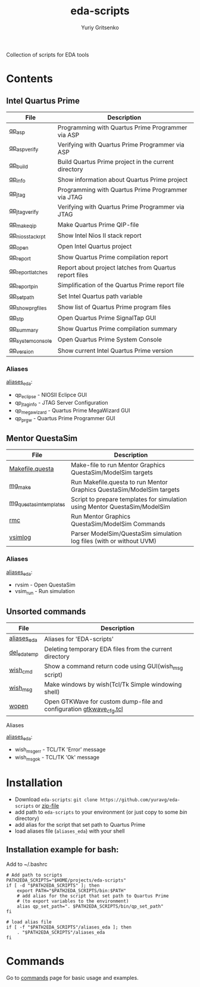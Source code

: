 #+title: eda-scripts
#+author: Yuriy Gritsenko
#+link: https://github.com/yuravg/eda-scripts

Collection of scripts for EDA tools

* Contents

** Intel Quartus Prime
|-------------------+--------------------------------------------------------|
| File              | Description                                            |
|-------------------+--------------------------------------------------------|
| [[file:bin/qp_asp_verify][qp_asp]]            | Programming with Quartus Prime Programmer via ASP      |
| [[file:bin/qp_asp_verify][qp_asp_verify]]     | Verifying with Quartus Prime Programmer via ASP        |
| [[file:bin/qp_build][qp_build]]          | Build Quartus Prime project in the current directory   |
| [[file:bin/qp_info][qp_info]]           | Show information about Quartus Prime project           |
| [[file:bin/qp_jtag][qp_jtag]]           | Programming with Quartus Prime Programmer via JTAG     |
| [[file:bin/qp_jtag_verify][qp_jtag_verify]]    | Verifying with Quartus Prime Programmer via JTAG       |
| [[file:bin/qp_make_qip][qp_make_qip]]       | Make Quartus Prime QIP-file                            |
| [[file:bin/qp_nios_stack_rpt][qp_nios_stack_rpt]] | Show Intel Nios II stack report                        |
| [[file:bin/qp_open][qp_open]]           | Open Intel Quartus project                             |
| [[file:bin/qp_report][qp_report]]         | Show Quartus Prime compilation report                  |
| [[file:bin/qp_report_latches][qp_report_latches]] | Report about project latches from Quartus report files |
| [[file:bin/qp_report_pin][qp_report_pin]]     | Simplification of the Quartus Prime report file        |
| [[file:bin/qp_set_path][qp_set_path]]       | Set Intel Quartus path variable                        |
| [[file:bin/qp_show_prg_files][qp_show_prg_files]] | Show list of Quartus Prime program files               |
| [[file:bin/qp_stp][qp_stp]]            | Open Quartus Prime SignalTap GUI                       |
| [[file:bin/qp_summary][qp_summary]]        | Show Quartus Prime compilation summary                 |
| [[file:bin/qp_system_console][qp_system_console]] | Open Quartus Prime System Console                      |
| [[file:bin/qp_version][qp_version]]        | Show current Intel Quartus Prime version               |
|-------------------+--------------------------------------------------------|

*** Aliases
[[file:aliases_eda][aliases_eda]]:
- qp_eclipse - NIOSII Eclipce GUI
- qp_jtag_info - JTAG Server Configuration
- qp_megawizard - Quartus Prime MegaWizard GUI
- qp_prgw - Quartus Prime Programmer GUI

** Mentor QuestaSim
|------------------------+----------------------------------------------------------------------------|
| File                   | Description                                                                |
|------------------------+----------------------------------------------------------------------------|
| [[file:bin/Makefile.questa][Makefile.questa]]        | Make-file to run Mentor Graphics QuestaSim/ModelSim targets                |
| [[file:bin/mg_make][mg_make]]                | Run Makefile.questa to run Mentor Graphics QuestaSim/ModelSim targets      |
| [[file:bin/mg_questasim_templates][mg_questasim_templates]] | Script to prepare templates for simulation using Mentor QuestaSim/ModelSim |
| [[file:bin/rmc][rmc]]                    | Run Mentor Graphics QuestaSim/ModelSim Commands                            |
| [[file:bin/vsimlog][vsimlog]]                | Parser ModelSim/QuestaSim simulation log files (with or without UVM)       |
|------------------------+----------------------------------------------------------------------------|

*** Aliases
[[file:aliases_eda][aliases_eda]]:
- rvsim - Open QuestaSim
- vsim_run - Run simulation

** Unsorted commands
|--------------+---------------------------------------------------------------------|
| File         | Description                                                         |
|--------------+---------------------------------------------------------------------|
| [[file:aliases_eda][aliases_eda]]  | Aliases for 'EDA-scripts'                                           |
| [[file:bin/del_eda_temp][del_eda_temp]] | Deleting temporary EDA files from the current directory             |
| [[file:bin/wish_cmd][wish_cmd]]     | Show a command return code using GUI(wish_msg script)               |
| [[file:bin/wish_msg][wish_msg]]     | Make windows by wish(Tcl/Tk Simple windowing shell)                 |
| [[file:bin/wopen][wopen]]        | Open GTKWave for custom dump-file and configuration [[file:bin/gtkwave_cfg.tcl][gtkwave_cfg.tcl]] |
|--------------+---------------------------------------------------------------------|

**** Aliases
[[file:aliases_eda][aliases_eda]]:
- wish_msg_err - TCL/TK 'Error' message
- wish_msg_ok - TCL/TK 'Ok' message

* Installation

- Download =eda-scripts=: =git clone https://github.com/yuravg/eda-scripts= or [[https://github.com/yuravg/eda-scripts/archive/master.zip][zip-file]]
- add path to =eda-scripts= to your environment (or just copy to some /bin/ directory)
- add alias for the script that set path to Quartus Prime
- load aliases file (=aliases_eda=) with your shell

** Installation example for bash:

Add to ~/.bashrc
#+begin_src shell-script
# Add path to scripts
PATH2EDA_SCRIPTS="$HOME/projects/eda-scripts"
if [ -d "$PATH2EDA_SCRIPTS" ]; then
    export PATH="$PATH2EDA_SCRIPTS/bin:$PATH"
    # add alias for the script that set path to Quartus Prime
    # (to export variables to the environment)
    alias qp_set_path=". $PATH2EDA_SCRIPTS/bin/qp_set_path"
fi

# load alias file
if [ -f "$PATH2EDA_SCRIPTS"/aliases_eda ]; then
    . "$PATH2EDA_SCRIPTS"/aliases_eda
fi
#+end_src

* Commands

Go to [[file:commands.org][commands]] page for basic usage and examples.
